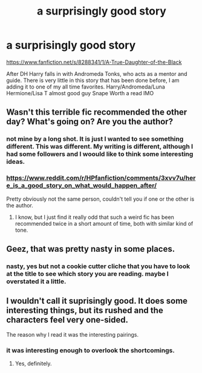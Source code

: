 #+TITLE: a surprisingly good story

* a surprisingly good story
:PROPERTIES:
:Author: 944tim
:Score: 0
:DateUnix: 1450928906.0
:DateShort: 2015-Dec-24
:FlairText: Promotion
:END:
[[https://www.fanfiction.net/s/8288341/1/A-True-Daughter-of-the-Black]]

After DH Harry falls in with Andromeda Tonks, who acts as a mentor and guide. There is very little in this story that has been done before, I am adding it to one of my all time favorites. Harry/Andromeda/Luna Hermione/Lisa T almost good guy Snape Worth a read IMO


** Wasn't this terrible fic recommended the other day? What's going on? Are you the author?
:PROPERTIES:
:Author: FloreatCastellum
:Score: 6
:DateUnix: 1450948695.0
:DateShort: 2015-Dec-24
:END:

*** not mine by a long shot. It is just I wanted to see something different. This was different. My writing is different, although I had some followers and I woould like to think some interesting ideas.
:PROPERTIES:
:Author: 944tim
:Score: 1
:DateUnix: 1451027040.0
:DateShort: 2015-Dec-25
:END:


*** [[https://www.reddit.com/r/HPfanfiction/comments/3xvv7u/here_is_a_good_story_on_what_would_happen_after/]]

Pretty obviously not the same person, couldn't tell you if one or the other is the author.
:PROPERTIES:
:Score: 1
:DateUnix: 1451047577.0
:DateShort: 2015-Dec-25
:END:

**** I know, but I just find it really odd that such a weird fic has been recommended twice in a short amount of time, both with similar kind of tone.
:PROPERTIES:
:Author: FloreatCastellum
:Score: 1
:DateUnix: 1451048399.0
:DateShort: 2015-Dec-25
:END:


** Geez, that was pretty nasty in some places.
:PROPERTIES:
:Score: 3
:DateUnix: 1450938553.0
:DateShort: 2015-Dec-24
:END:

*** nasty, yes but not a cookie cutter cliche that you have to look at the title to see which story you are reading. maybe I overstated it a little.
:PROPERTIES:
:Author: 944tim
:Score: 1
:DateUnix: 1451027126.0
:DateShort: 2015-Dec-25
:END:


** I wouldn't call it suprisingly good. It does some interesting things, but its rushed and the characters feel very one-sided.

The reason why I read it was the interesting pairings.
:PROPERTIES:
:Author: UndeadBBQ
:Score: 2
:DateUnix: 1450952686.0
:DateShort: 2015-Dec-24
:END:

*** it was interesting enough to overlook the shortcomings.
:PROPERTIES:
:Author: 944tim
:Score: 1
:DateUnix: 1451027171.0
:DateShort: 2015-Dec-25
:END:

**** Yes, definitely.
:PROPERTIES:
:Author: UndeadBBQ
:Score: 1
:DateUnix: 1451042206.0
:DateShort: 2015-Dec-25
:END:
